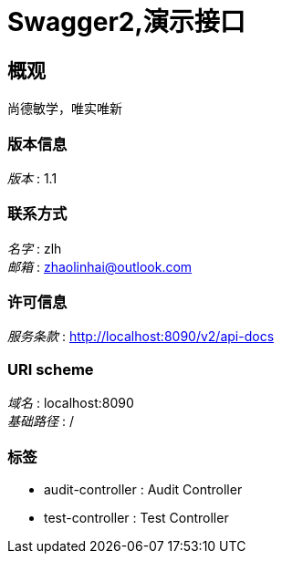 = Swagger2,演示接口


[[_overview]]
== 概观
尚德敏学，唯实唯新


=== 版本信息
[%hardbreaks]
__版本__ : 1.1


=== 联系方式
[%hardbreaks]
__名字__ : zlh
__邮箱__ : zhaolinhai@outlook.com


=== 许可信息
[%hardbreaks]
__服务条款__ : http://localhost:8090/v2/api-docs


=== URI scheme
[%hardbreaks]
__域名__ : localhost:8090
__基础路径__ : /


=== 标签

* audit-controller : Audit Controller
* test-controller : Test Controller



